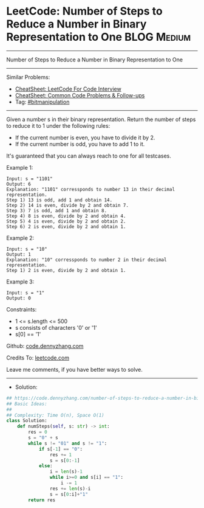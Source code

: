 * LeetCode: Number of Steps to Reduce a Number in Binary Representation to One :BLOG:Medium:
#+STARTUP: showeverything
#+OPTIONS: toc:nil \n:t ^:nil creator:nil d:nil
:PROPERTIES:
:type:     bitmanipulation
:END:
---------------------------------------------------------------------
Number of Steps to Reduce a Number in Binary Representation to One
---------------------------------------------------------------------
#+BEGIN_HTML
<a href="https://github.com/dennyzhang/code.dennyzhang.com/tree/master/problems/number-of-steps-to-reduce-a-number-in-binary-representation-to-one"><img align="right" width="200" height="183" src="https://www.dennyzhang.com/wp-content/uploads/denny/watermark/github.png" /></a>
#+END_HTML
Similar Problems:
- [[https://cheatsheet.dennyzhang.com/cheatsheet-leetcode-A4][CheatSheet: LeetCode For Code Interview]]
- [[https://cheatsheet.dennyzhang.com/cheatsheet-followup-A4][CheatSheet: Common Code Problems & Follow-ups]]
- Tag: [[https://code.dennyzhang.com/review-bitmanipulation][#bitmanipulation]]
---------------------------------------------------------------------
Given a number s in their binary representation. Return the number of steps to reduce it to 1 under the following rules:

- If the current number is even, you have to divide it by 2.
- If the current number is odd, you have to add 1 to it.

It's guaranteed that you can always reach to one for all testcases.

Example 1:
#+BEGIN_EXAMPLE
Input: s = "1101"
Output: 6
Explanation: "1101" corressponds to number 13 in their decimal representation.
Step 1) 13 is odd, add 1 and obtain 14. 
Step 2) 14 is even, divide by 2 and obtain 7.
Step 3) 7 is odd, add 1 and obtain 8.
Step 4) 8 is even, divide by 2 and obtain 4.  
Step 5) 4 is even, divide by 2 and obtain 2. 
Step 6) 2 is even, divide by 2 and obtain 1.  
#+END_EXAMPLE

Example 2:
#+BEGIN_EXAMPLE
Input: s = "10"
Output: 1
Explanation: "10" corressponds to number 2 in their decimal representation.
Step 1) 2 is even, divide by 2 and obtain 1.  
#+END_EXAMPLE

Example 3:
#+BEGIN_EXAMPLE
Input: s = "1"
Output: 0
#+END_EXAMPLE
 
Constraints:

- 1 <= s.length <= 500
- s consists of characters '0' or '1'
- s[0] == '1'

Github: [[https://github.com/dennyzhang/code.dennyzhang.com/tree/master/problems/number-of-steps-to-reduce-a-number-in-binary-representation-to-one][code.dennyzhang.com]]

Credits To: [[https://leetcode.com/problems/number-of-steps-to-reduce-a-number-in-binary-representation-to-one/description/][leetcode.com]]

Leave me comments, if you have better ways to solve.
---------------------------------------------------------------------
- Solution:

#+BEGIN_SRC python
## https://code.dennyzhang.com/number-of-steps-to-reduce-a-number-in-binary-representation-to-one
## Basic Ideas:
##
## Complexity: Time O(n), Space O(1)
class Solution:
    def numSteps(self, s: str) -> int:
        res = 0
        s = "0" + s
        while s != "01" and s != "1":
            if s[-1] == "0":
                res += 1
                s = s[0:-1]
            else:
                i = len(s)-1
                while i>=0 and s[i] == "1":
                    i -= 1
                res += len(s)-i
                s = s[0:i]+"1"
        return res
#+END_SRC

#+BEGIN_HTML
<div style="overflow: hidden;">
<div style="float: left; padding: 5px"> <a href="https://www.linkedin.com/in/dennyzhang001"><img src="https://www.dennyzhang.com/wp-content/uploads/sns/linkedin.png" alt="linkedin" /></a></div>
<div style="float: left; padding: 5px"><a href="https://github.com/dennyzhang"><img src="https://www.dennyzhang.com/wp-content/uploads/sns/github.png" alt="github" /></a></div>
<div style="float: left; padding: 5px"><a href="https://www.dennyzhang.com/slack" target="_blank" rel="nofollow"><img src="https://www.dennyzhang.com/wp-content/uploads/sns/slack.png" alt="slack"/></a></div>
</div>
#+END_HTML
